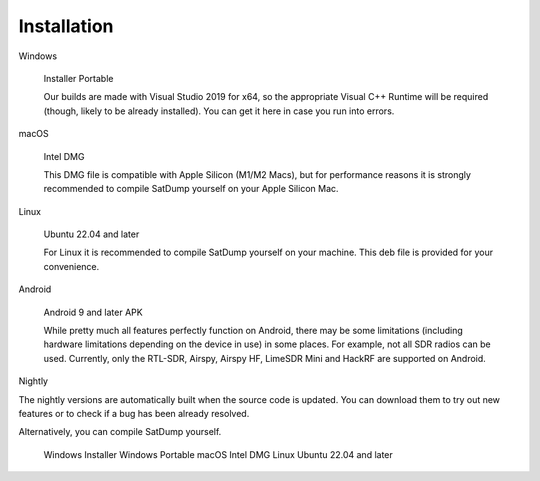 Installation
================


Windows

    Installer
    Portable

    Our builds are made with Visual Studio 2019 for x64, so the appropriate Visual C++ Runtime will be required (though, likely to be already installed). You can get it here in case you run into errors.

macOS

    Intel DMG

    This DMG file is compatible with Apple Silicon (M1/M2 Macs), but for performance reasons it is strongly recommended to compile SatDump yourself on your Apple Silicon Mac.

Linux

    Ubuntu 22.04 and later

    For Linux it is recommended to compile SatDump yourself on your machine. This deb file is provided for your convenience.

Android

    Android 9 and later APK

    While pretty much all features perfectly function on Android, there may be some limitations (including hardware limitations depending on the device in use) in some places. For example, not all SDR radios can be used. Currently, only the RTL-SDR, Airspy, Airspy HF, LimeSDR Mini and HackRF are supported on Android.

Nightly

The nightly versions are automatically built when the source code is updated. You can download them to try out new features or to check if a bug has been already resolved.

Alternatively, you can compile SatDump yourself.

    Windows Installer
    Windows Portable
    macOS Intel DMG
    Linux Ubuntu 22.04 and later
